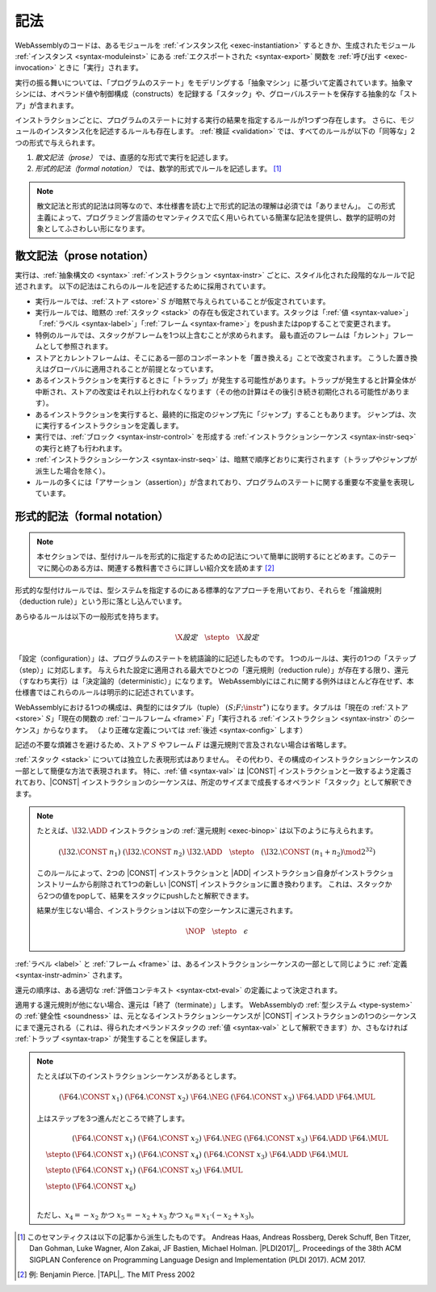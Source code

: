 .. index:: ! execution, stack, store

記法
-----------

WebAssemblyのコードは、あるモジュールを :ref:`インスタンス化 <exec-instantiation>` するときか、生成されたモジュール :ref:`インスタンス <syntax-moduleinst>` にある :ref:`エクスポートされた <syntax-export>` 関数を :ref:`呼び出す <exec-invocation>` ときに「実行」されます。

実行の振る舞いについては、「プログラムのステート」をモデリングする「抽象マシン」に基づいて定義されています。抽象マシンには、オペランド値や制御構成（constructs）を記録する「スタック」や、グローバルステートを保存する抽象的な「ストア」が含まれます。

インストラクションごとに、プログラムのステートに対する実行の結果を指定するルールが1つずつ存在します。
さらに、モジュールのインスタンス化を記述するルールも存在します。
:ref:`検証 <validation>` では、すべてのルールが以下の「同等な」2つの形式で与えられます。

1. *散文記法（prose）* では、直感的な形式で実行を記述します。
2. *形式的記法（formal notation）* では、数学的形式でルールを記述します。 [#cite-pldi2017]_

.. note::
   散文記法と形式的記法は同等なので、本仕様書を読む上で形式的記法の理解は必須では「ありません」。
   この形式主義によって、プログラミング言語のセマンティクスで広く用いられている簡潔な記法を提供し、数学的証明の対象としてふさわしい形になります。

.. _exec-notation-textual:

散文記法（prose notation）
~~~~~~~~~~~~~~

実行は、:ref:`抽象構文の <syntax>` :ref:`インストラクション <syntax-instr>` ごとに、スタイル化された段階的なルールで記述されます。
以下の記法はこれらのルールを記述するために採用されています。

* 実行ルールでは、:ref:`ストア <store>` :math:`S` が暗黙で与えられていることが仮定されています。

* 実行ルールでは、暗黙の :ref:`スタック <stack>` の存在も仮定されています。スタックは「:ref:`値 <syntax-value>`」「:ref:`ラベル <syntax-label>`」「:ref:`フレーム <syntax-frame>`」をpushまたはpopすることで変更されます。

* 特例のルールでは、スタックがフレームを1つ以上含むことが求められます。
  最も直近のフレームは「カレント」フレームとして参照されます。

* ストアとカレントフレームは、そこにある一部のコンポーネントを「置き換える」ことで改変されます。
  こうした置き換えはグローバルに適用されることが前提となっています。

* あるインストラクションを実行するときに「トラップ」が発生する可能性があります。トラップが発生すると計算全体が中断され、ストアの改変はそれ以上行われなくなります（その他の計算はその後引き続き初期化される可能性があります）。

* あるインストラクションを実行すると、最終的に指定のジャンプ先に「ジャンプ」することもあります。
  ジャンプは、次に実行するインストラクションを定義します。

* 実行では、:ref:`ブロック <syntax-instr-control>` を形成する :ref:`インストラクションシーケンス <syntax-instr-seq>` の実行と終了も行われます。

* :ref:`インストラクションシーケンス <syntax-instr-seq>` は、暗黙で順序どおりに実行されます（トラップやジャンプが派生した場合を除く）。

* ルールの多くには「アサーション（assertion）」が含まれており、プログラムのステートに関する重要な不変量を表現しています。


.. index:: ! reduction rules, configuration, evaluation context
.. _exec-notation:

形式的記法（formal notation）
~~~~~~~~~~~~~~~

.. note::
   本セクションでは、型付けルールを形式的に指定するための記法について簡単に説明するにとどめます。このテーマに関心のある方は、関連する教科書でさらに詳しい紹介文を読めます [#cite-tapl]_

形式的な型付けルールでは、型システムを指定するのにある標準的なアプローチを用いており、それらを「推論規則（deduction rule）」という形に落とし込んでいます。

あらゆるルールは以下の一般形式を持ちます。

.. math::
   \X{設定} \quad\stepto\quad \X{設定}

「設定（configuration）」は、プログラムのステートを統語論的に記述したものです。
1つのルールは、実行の1つの「ステップ（step）」に対応します。
与えられた設定に適用される最大でひとつの「還元規則（reduction rule）」が存在する限り、還元（すなわち実行）は「決定論的（deterministic）」になります。
WebAssemblyにはこれに関する例外はほとんど存在せず、本仕様書ではこれらのルールは明示的に記述されています。

WebAssemblyにおける1つの構成は、典型的にはタプル（tuple） :math:`(S; F; \instr^\ast)` になります。タプルは「現在の :ref:`ストア <store>` :math:`S`」「現在の関数の :ref:`コールフレーム <frame>` :math:`F`」「実行される :ref:`インストラクション <syntax-instr>` のシーケンス」からなります。
（より正確な定義については :ref:`後述 <syntax-config>` します）

記述の不要な煩雑さを避けるため、ストア :math:`S` やフレーム :math:`F` は還元規則で言及されない場合は省略します。

:ref:`スタック <stack>` については独立した表現形式はありません。
その代わり、その構成のインストラクションシーケンスの一部として簡便な方法で表現されます。
特に、:ref:`値 <syntax-val>` は |CONST| インストラクションと一致するよう定義されており、|CONST| インストラクションのシーケンスは、所定のサイズまで成長するオペランド「スタック」として解釈できます。

.. note::
   たとえば、:math:`\I32.\ADD` インストラクションの :ref:`還元規則 <exec-binop>` は以下のように与えられます。

   .. math::
      (\I32.\CONST~n_1)~(\I32.\CONST~n_2)~\I32.\ADD \quad\stepto\quad (\I32.\CONST~(n_1 + n_2) \mod 2^{32})

   このルールによって、2つの |CONST| インストラクションと |ADD| インストラクション自身がインストラクションストリームから削除されて1つの新しい |CONST| インストラクションに置き換わります。
   これは、スタックから2つの値をpopして、結果をスタックにpushしたと解釈できます。

   結果が生じない場合、インストラクションは以下の空シーケンスに還元されます。

   .. math::
      \NOP \quad\stepto\quad \epsilon

:ref:`ラベル <label>` と :ref:`フレーム <frame>` は、あるインストラクションシーケンスの一部として同じように :ref:`定義 <syntax-instr-admin>` されます。

還元の順序は、ある適切な :ref:`評価コンテキスト <syntax-ctxt-eval>` の定義によって決定されます。


適用する還元規則が他にない場合、還元は「終了（terminate）」します。
WebAssemblyの :ref:`型システム <type-system>` の :ref:`健全性 <soundness>` は、元となるインストラクションシーケンスが |CONST| インストラクションの1つのシーケンスにまで還元される（これは、得られたオペランドスタックの :ref:`値 <syntax-val>` として解釈できます）か、さもなければ :ref:`トラップ <syntax-trap>` が発生することを保証します。

.. note::
   たとえば以下のインストラクションシーケンスがあるとします。

   .. math::
      (\F64.\CONST~x_1)~(\F64.\CONST~x_2)~\F64.\NEG~(\F64.\CONST~x_3)~\F64.\ADD~\F64.\MUL

   上はステップを3つ進んだところで終了します。

   .. math::
      \begin{array}{ll}
      & (\F64.\CONST~x_1)~(\F64.\CONST~x_2)~\F64.\NEG~(\F64.\CONST~x_3)~\F64.\ADD~\F64.\MUL \\
      \stepto & (\F64.\CONST~x_1)~(\F64.\CONST~x_4)~(\F64.\CONST~x_3)~\F64.\ADD~\F64.\MUL \\
      \stepto & (\F64.\CONST~x_1)~(\F64.\CONST~x_5)~\F64.\MUL \\
      \stepto & (\F64.\CONST~x_6) \\
      \end{array}

   ただし、:math:`x_4 = -x_2` かつ :math:`x_5 = -x_2 + x_3` かつ :math:`x_6 = x_1 \cdot (-x_2 + x_3)`。

.. [#cite-pldi2017]
   このセマンティクスは以下の記事から派生したものです。
   Andreas Haas, Andreas Rossberg, Derek Schuff, Ben Titzer, Dan Gohman, Luke Wagner, Alon Zakai, JF Bastien, Michael Holman. |PLDI2017|_. Proceedings of the 38th ACM SIGPLAN Conference on Programming Language Design and Implementation (PLDI 2017). ACM 2017.

.. [#cite-tapl]
   例: Benjamin Pierce. |TAPL|_. The MIT Press 2002
